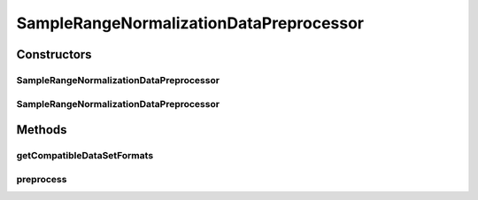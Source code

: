 .. java:import:: java.io File

.. java:import:: java.io IOException

.. java:import:: java.util Arrays

.. java:import:: java.util HashSet

.. java:import:: java.util Set

.. java:import:: org.rosuda REngine.REXPMismatchException

.. java:import:: org.rosuda REngine.REngineException

.. java:import:: org.rosuda REngine.Rserve.RserveException

.. java:import:: de.clusteval.data.dataset AbsoluteDataSet

.. java:import:: de.clusteval.data.dataset DataMatrix

.. java:import:: de.clusteval.data.dataset DataSet

.. java:import:: de.clusteval.data.dataset RelativeDataSet

.. java:import:: de.clusteval.data.dataset.format InvalidDataSetFormatVersionException

.. java:import:: de.clusteval.data.dataset.format UnknownDataSetFormatException

.. java:import:: de.clusteval.framework.repository MyRengine

.. java:import:: de.clusteval.framework.repository RegisterException

.. java:import:: de.clusteval.framework.repository Repository

SampleRangeNormalizationDataPreprocessor
========================================

.. java:package:: de.clusteval.data.preprocessing
   :noindex:

.. java:type:: public class SampleRangeNormalizationDataPreprocessor extends DataPreprocessor

   Normalize every feature of the dataset (columns of the data matrix) to values between 0 and 1.

   :author: Christian Wiwie

Constructors
------------
SampleRangeNormalizationDataPreprocessor
^^^^^^^^^^^^^^^^^^^^^^^^^^^^^^^^^^^^^^^^

.. java:constructor:: public SampleRangeNormalizationDataPreprocessor(Repository repository, boolean register, long changeDate, File absPath) throws RegisterException
   :outertype: SampleRangeNormalizationDataPreprocessor

   :param repository:
   :param register:
   :param changeDate:
   :param absPath:
   :throws RegisterException:

SampleRangeNormalizationDataPreprocessor
^^^^^^^^^^^^^^^^^^^^^^^^^^^^^^^^^^^^^^^^

.. java:constructor:: public SampleRangeNormalizationDataPreprocessor(SampleRangeNormalizationDataPreprocessor other) throws RegisterException
   :outertype: SampleRangeNormalizationDataPreprocessor

   :param other:
   :throws RegisterException:

Methods
-------
getCompatibleDataSetFormats
^^^^^^^^^^^^^^^^^^^^^^^^^^^

.. java:method:: @Override public Set<String> getCompatibleDataSetFormats()
   :outertype: SampleRangeNormalizationDataPreprocessor

preprocess
^^^^^^^^^^

.. java:method:: @Override public DataSet preprocess(DataSet data) throws InterruptedException
   :outertype: SampleRangeNormalizationDataPreprocessor

